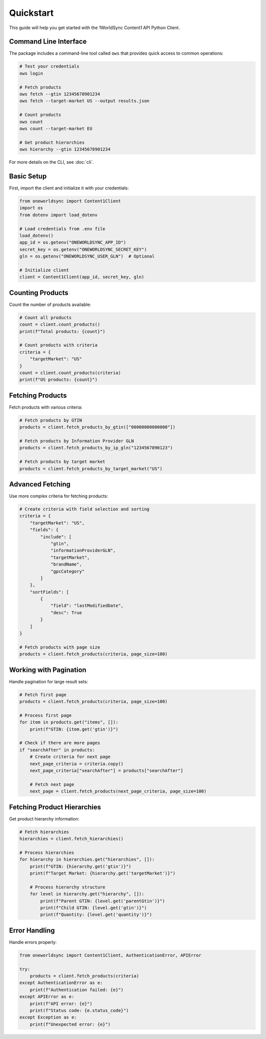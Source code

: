 Quickstart
==========

This guide will help you get started with the 1WorldSync Content1 API Python Client.

Command Line Interface
--------------------

The package includes a command-line tool called ``ows`` that provides quick access to common operations:

.. code-block:: bash

   # Test your credentials
   ows login

   # Fetch products
   ows fetch --gtin 12345678901234
   ows fetch --target-market US --output results.json

   # Count products
   ows count
   ows count --target-market EU

   # Get product hierarchies
   ows hierarchy --gtin 12345678901234

For more details on the CLI, see :doc:`cli`.

Basic Setup
----------

First, import the client and initialize it with your credentials:

.. code-block:: python

   from oneworldsync import Content1Client
   import os
   from dotenv import load_dotenv
   
   # Load credentials from .env file
   load_dotenv()
   app_id = os.getenv("ONEWORLDSYNC_APP_ID")
   secret_key = os.getenv("ONEWORLDSYNC_SECRET_KEY")
   gln = os.getenv("ONEWORLDSYNC_USER_GLN")  # Optional
   
   # Initialize client
   client = Content1Client(app_id, secret_key, gln)

Counting Products
--------------

Count the number of products available:

.. code-block:: python

   # Count all products
   count = client.count_products()
   print(f"Total products: {count}")
   
   # Count products with criteria
   criteria = {
       "targetMarket": "US"
   }
   count = client.count_products(criteria)
   print(f"US products: {count}")

Fetching Products
-------------

Fetch products with various criteria:

.. code-block:: python

   # Fetch products by GTIN
   products = client.fetch_products_by_gtin(["00000000000000"])
   
   # Fetch products by Information Provider GLN
   products = client.fetch_products_by_ip_gln("1234567890123")
   
   # Fetch products by target market
   products = client.fetch_products_by_target_market("US")

Advanced Fetching
-----------------

Use more complex criteria for fetching products:

.. code-block:: python

   # Create criteria with field selection and sorting
   criteria = {
       "targetMarket": "US",
       "fields": {
           "include": [
               "gtin", 
               "informationProviderGLN", 
               "targetMarket",
               "brandName", 
               "gpcCategory"
           ]
       },
       "sortFields": [
           {
               "field": "lastModifiedDate",
               "desc": True
           }
       ]
   }
   
   # Fetch products with page size
   products = client.fetch_products(criteria, page_size=100)

Working with Pagination
-------------------------

Handle pagination for large result sets:

.. code-block:: python

   # Fetch first page
   products = client.fetch_products(criteria, page_size=100)
   
   # Process first page
   for item in products.get("items", []):
       print(f"GTIN: {item.get('gtin')}")
   
   # Check if there are more pages
   if "searchAfter" in products:
       # Create criteria for next page
       next_page_criteria = criteria.copy()
       next_page_criteria["searchAfter"] = products["searchAfter"]
       
       # Fetch next page
       next_page = client.fetch_products(next_page_criteria, page_size=100)

Fetching Product Hierarchies
-------------------------

Get product hierarchy information:

.. code-block:: python

   # Fetch hierarchies
   hierarchies = client.fetch_hierarchies()
   
   # Process hierarchies
   for hierarchy in hierarchies.get("hierarchies", []):
       print(f"GTIN: {hierarchy.get('gtin')}")
       print(f"Target Market: {hierarchy.get('targetMarket')}")
       
       # Process hierarchy structure
       for level in hierarchy.get("hierarchy", []):
           print(f"Parent GTIN: {level.get('parentGtin')}")
           print(f"Child GTIN: {level.get('gtin')}")
           print(f"Quantity: {level.get('quantity')}")

Error Handling
------------------------

Handle errors properly:

.. code-block:: python

   from oneworldsync import Content1Client, AuthenticationError, APIError
   
   try:
       products = client.fetch_products(criteria)
   except AuthenticationError as e:
       print(f"Authentication failed: {e}")
   except APIError as e:
       print(f"API error: {e}")
       print(f"Status code: {e.status_code}")
   except Exception as e:
       print(f"Unexpected error: {e}")
